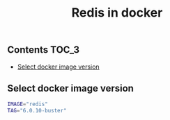 #+TITLE: Redis in docker
#+PROPERTY: header-args :session *shell docker* :results silent raw

** Contents                                                           :TOC_3:
  - [[#select-docker-image-version][Select docker image version]]
** Select docker image version

#+BEGIN_SRC sh
IMAGE="redis"
TAG="6.0.10-buster"
#+END_SRC


